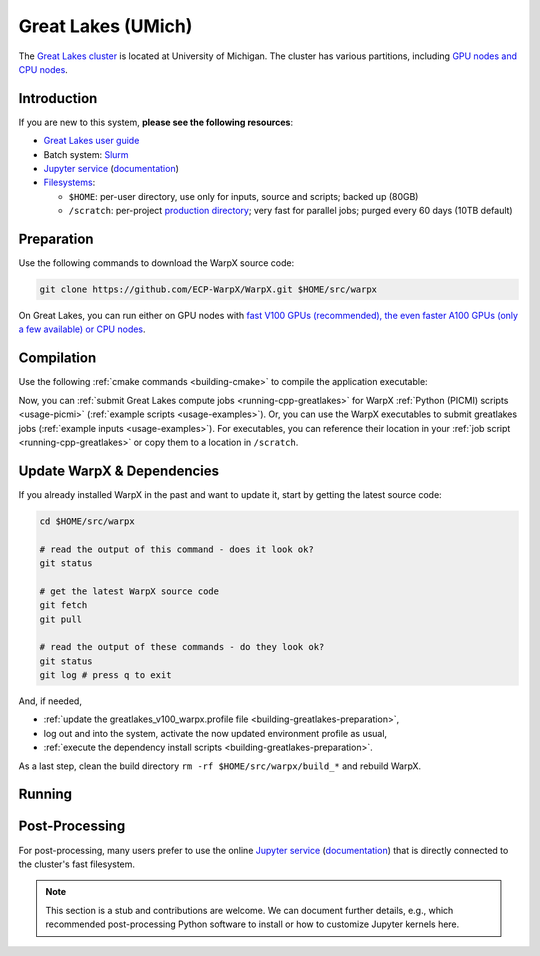 .. _building-greatlakes:

Great Lakes (UMich)
===================

The `Great Lakes cluster <https://arc.umich.edu/greatlakes/>`_ is located at University of Michigan.
The cluster has various partitions, including `GPU nodes and CPU nodes <https://arc.umich.edu/greatlakes/configuration/>`__.


Introduction
------------

If you are new to this system, **please see the following resources**:

* `Great Lakes user guide <https://arc.umich.edu/greatlakes/>`__
* Batch system: `Slurm <https://arc.umich.edu/greatlakes/slurm-user-guide/>`__
* `Jupyter service <https://greatlakes.arc-ts.umich.edu>`__ (`documentation <https://arc.umich.edu/greatlakes/user-guide/#document-2>`__)
* `Filesystems <https://arc.umich.edu/greatlakes/user-guide/#document-1>`__:

  * ``$HOME``: per-user directory, use only for inputs, source and scripts; backed up (80GB)
  * ``/scratch``: per-project `production directory <https://arc.umich.edu/greatlakes/user-guide/#scratchpolicies>`__; very fast for parallel jobs; purged every 60 days (10TB default)


.. _building-greatlakes-preparation:

Preparation
-----------

Use the following commands to download the WarpX source code:

.. code-block:: bash

   git clone https://github.com/ECP-WarpX/WarpX.git $HOME/src/warpx

On Great Lakes, you can run either on GPU nodes with `fast V100 GPUs (recommended), the even faster A100 GPUs (only a few available) or CPU nodes <https://arc.umich.edu/greatlakes/configuration/>`__.

.. tab-set::

   .. tab-item:: V100 GPUs

      We use system software modules, add environment hints and further dependencies via the file ``$HOME/greatlakes_v100_warpx.profile``.
      Create it now:

      .. code-block:: bash

         cp $HOME/src/warpx/Tools/machines/greatlakes-umich/greatlakes_v100_warpx.profile.example $HOME/greatlakes_v100_warpx.profile

      .. dropdown:: Script Details
         :color: light
         :icon: info
         :animate: fade-in-slide-down

         .. literalinclude:: ../../../../Tools/machines/greatlakes-umich/greatlakes_v100_warpx.profile.example
            :language: bash

      Edit the 2nd line of this script, which sets the ``export proj=""`` variable.
      For example, if you are member of the project ``iloveplasma``, then run ``nano $HOME/greatlakes_v100_warpx.profile`` and edit line 2 to read:

      .. code-block:: bash

         export proj="iloveplasma"

      Exit the ``nano`` editor with ``Ctrl`` + ``O`` (save) and then ``Ctrl`` + ``X`` (exit).

      .. important::

         Now, and as the first step on future logins to Great Lakes, activate these environment settings:

         .. code-block:: bash

            source $HOME/greatlakes_v100_warpx.profile

      Finally, since Great Lakes does not yet provide software modules for some of our dependencies, install them once:

      .. code-block:: bash

         bash $HOME/src/warpx/Tools/machines/greatlakes-umich/install_v100_dependencies.sh
         source ${HOME}/sw/greatlakes/v100/venvs/warpx-v100/bin/activate

      .. dropdown:: Script Details
         :color: light
         :icon: info
         :animate: fade-in-slide-down

         .. literalinclude:: ../../../../Tools/machines/greatlakes-umich/install_v100_dependencies.sh
            :language: bash


   .. tab-item:: A100 Nodes

      .. note::

         This section is TODO.


   .. tab-item:: CPU Nodes

      .. note::

         This section is TODO.


.. _building-greatlakes-compilation:

Compilation
-----------

Use the following :ref:`cmake commands <building-cmake>` to compile the application executable:

.. tab-set::

   .. tab-item:: V100 GPUs

      .. code-block:: bash

         cd $HOME/src/warpx
         rm -rf build_v100

         cmake -S . -B build_v100 -DWarpX_COMPUTE=CUDA -DWarpX_PSATD=ON -DWarpX_QED_TABLE_GEN=ON -DWarpX_DIMS="1;2;RZ;3"
         cmake --build build_v100 -j 8

      The WarpX application executables are now in ``$HOME/src/warpx/build_v100/bin/``.
      Additionally, the following commands will install WarpX as a Python module:

      .. code-block:: bash

         cd $HOME/src/warpx
         rm -rf build_v100_py

         cmake -S . -B build_v100_py -DWarpX_COMPUTE=CUDA -DWarpX_PSATD=ON -DWarpX_QED_TABLE_GEN=ON -DWarpX_APP=OFF -DWarpX_PYTHON=ON -DWarpX_DIMS="1;2;RZ;3"
         cmake --build build_v100_py -j 8 --target pip_install


   .. tab-item:: A100 Nodes

      .. note::

         This section is TODO.


   .. tab-item:: CPU Nodes

      .. note::

         This section is TODO.

Now, you can :ref:`submit Great Lakes compute jobs <running-cpp-greatlakes>` for WarpX :ref:`Python (PICMI) scripts <usage-picmi>` (:ref:`example scripts <usage-examples>`).
Or, you can use the WarpX executables to submit greatlakes jobs (:ref:`example inputs <usage-examples>`).
For executables, you can reference their location in your :ref:`job script <running-cpp-greatlakes>` or copy them to a location in ``/scratch``.


.. _building-greatlakes-update:

Update WarpX & Dependencies
---------------------------

If you already installed WarpX in the past and want to update it, start by getting the latest source code:

.. code-block:: bash

   cd $HOME/src/warpx

   # read the output of this command - does it look ok?
   git status

   # get the latest WarpX source code
   git fetch
   git pull

   # read the output of these commands - do they look ok?
   git status
   git log # press q to exit

And, if needed,

- :ref:`update the greatlakes_v100_warpx.profile file <building-greatlakes-preparation>`,
- log out and into the system, activate the now updated environment profile as usual,
- :ref:`execute the dependency install scripts <building-greatlakes-preparation>`.

As a last step, clean the build directory ``rm -rf $HOME/src/warpx/build_*`` and rebuild WarpX.


.. _running-cpp-greatlakes:

Running
-------

.. tab-set::

   .. tab-item:: V100 (16GB) GPUs

      The batch script below can be used to run a WarpX simulation on multiple nodes (change ``-N`` accordingly) on the supercomputer Great Lakes at University of Michigan.
      This partition has `20 nodes, each with two V100 GPUs <https://arc.umich.edu/greatlakes/configuration/>`__.

      Replace descriptions between chevrons ``<>`` by relevant values, for instance ``<input file>`` could be ``plasma_mirror_inputs``.
      Note that we run one MPI rank per GPU.

      .. literalinclude:: ../../../../Tools/machines/greatlakes-umich/greatlakes_v100.sbatch
         :language: bash
         :caption: You can copy this file from ``$HOME/src/warpx/Tools/machines/greatlakes-umich/greatlakes_v100.sbatch``.

      To run a simulation, copy the lines above to a file ``greatlakes_v100.sbatch`` and run

      .. code-block:: bash

         sbatch greatlakes_v100.sbatch

      to submit the job.


   .. tab-item:: A100 (80GB) GPUs

      This partition has `2 nodes, each with four A100 GPUs <https://arc.umich.edu/greatlakes/configuration/>`__ that provide 80 GB HBM per A100 GPU.
      To the user, each node will appear as if it has 8 A100 GPUs with 40 GB memory each.

      .. note::

         This section is TODO.


   .. tab-item:: CPU Nodes

      The Great Lakes CPU partition as up to `455 nodes <https://arc.umich.edu/greatlakes/configuration/>`__, each with 2x Intel Xeon Gold 6154 CPUs and 180 GB RAM.

      .. note::

         This section is TODO.


.. _post-processing-greatlakes:

Post-Processing
---------------

For post-processing, many users prefer to use the online `Jupyter service <https://greatlakes.arc-ts.umich.edu>`__ (`documentation <https://arc.umich.edu/greatlakes/user-guide/#document-2>`__) that is directly connected to the cluster's fast filesystem.

.. note::

   This section is a stub and contributions are welcome.
   We can document further details, e.g., which recommended post-processing Python software to install or how to customize Jupyter kernels here.
